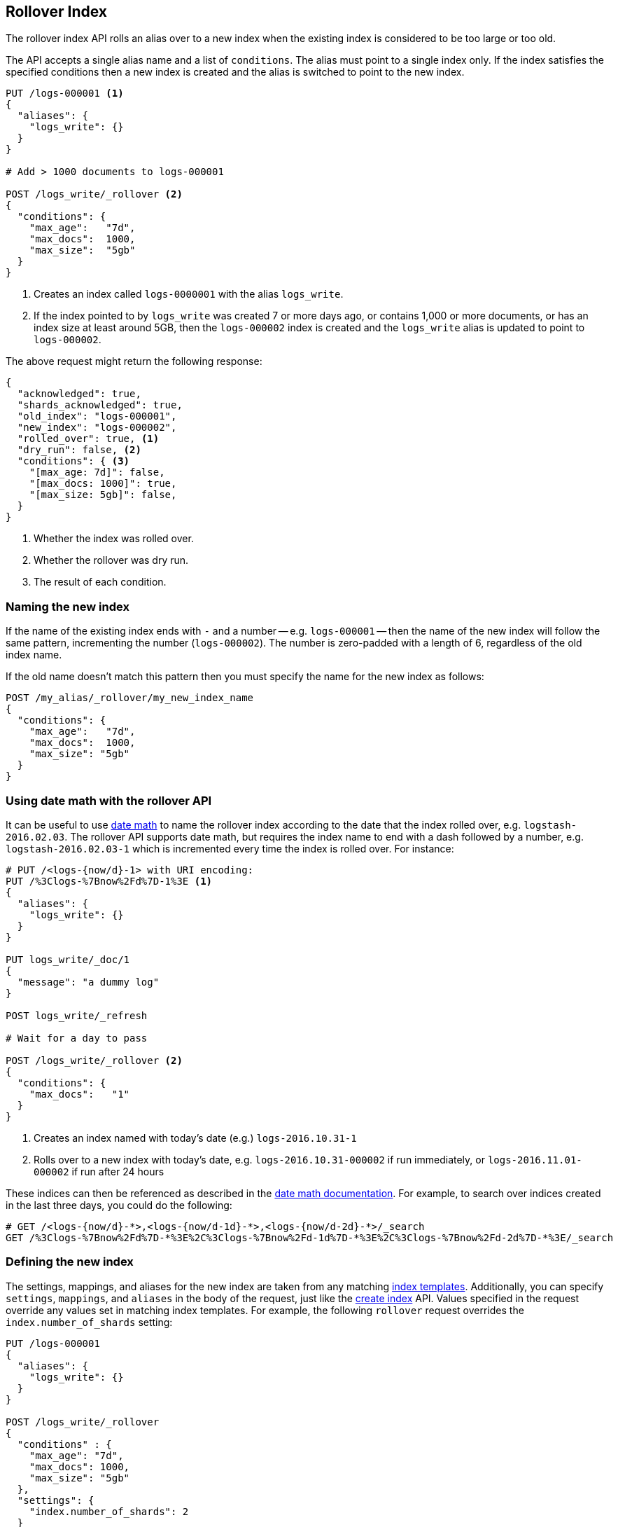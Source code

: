 [[indices-rollover-index]]
== Rollover Index

The rollover index API rolls an alias over to a new index when the existing
index is considered to be too large or too old.

The API accepts a single alias name and a list of `conditions`.  The alias
must point to a single index only.  If the index satisfies the specified
conditions then a new index is created and the alias is switched to point to
the new index.


[source,js]
--------------------------------------------------
PUT /logs-000001 <1>
{
  "aliases": {
    "logs_write": {}
  }
}

# Add > 1000 documents to logs-000001

POST /logs_write/_rollover <2>
{
  "conditions": {
    "max_age":   "7d",
    "max_docs":  1000,
    "max_size":  "5gb"
  }
}
--------------------------------------------------
// CONSOLE
// TEST[setup:huge_twitter]
// TEST[s/# Add > 1000 documents to logs-000001/POST _reindex?refresh\n{"source":{"index":"twitter"},"dest":{"index":"logs-000001"}}/]
<1> Creates an index called `logs-0000001` with the alias `logs_write`.
<2> If the index pointed to by `logs_write` was created 7 or more days ago, or
    contains 1,000 or more documents, or has an index size at least around 5GB, then the `logs-000002` index is created
    and the `logs_write` alias is updated to point to `logs-000002`.

The above request might return the following response:

[source,js]
--------------------------------------------------
{
  "acknowledged": true,
  "shards_acknowledged": true,
  "old_index": "logs-000001",
  "new_index": "logs-000002",
  "rolled_over": true, <1>
  "dry_run": false, <2>
  "conditions": { <3>
    "[max_age: 7d]": false,
    "[max_docs: 1000]": true,
    "[max_size: 5gb]": false,
  }
}
--------------------------------------------------
// TESTRESPONSE
<1> Whether the index was rolled over.
<2> Whether the rollover was dry run.
<3> The result of each condition.

[float]
=== Naming the new index

If the name of the existing index ends with `-` and a number -- e.g.
`logs-000001` -- then the name of the new index will follow the same pattern,
incrementing the number (`logs-000002`). The number is zero-padded with a length
of 6, regardless of the old index name.

If the old name doesn't match this pattern then you must specify the name for
the new index as follows:

[source,js]
--------------------------------------------------
POST /my_alias/_rollover/my_new_index_name
{
  "conditions": {
    "max_age":   "7d",
    "max_docs":  1000,
    "max_size": "5gb"
  }
}
--------------------------------------------------
// CONSOLE
// TEST[s/^/PUT my_old_index_name\nPUT my_old_index_name\/_alias\/my_alias\n/]

[float]
=== Using date math with the rollover API

It can be useful to use <<date-math-index-names,date math>> to name the
rollover index according to the date that the index rolled over, e.g.
`logstash-2016.02.03`.  The rollover API supports date math, but requires the
index name to end with a dash followed by a number, e.g.
`logstash-2016.02.03-1` which is incremented every time the index is rolled
over. For instance:

[source,js]
--------------------------------------------------
# PUT /<logs-{now/d}-1> with URI encoding:
PUT /%3Clogs-%7Bnow%2Fd%7D-1%3E <1>
{
  "aliases": {
    "logs_write": {}
  }
}

PUT logs_write/_doc/1
{
  "message": "a dummy log"
}

POST logs_write/_refresh

# Wait for a day to pass

POST /logs_write/_rollover <2>
{
  "conditions": {
    "max_docs":   "1"
  }
}
--------------------------------------------------
// CONSOLE
// TEST[s/now/2016.10.31||/]
<1> Creates an index named with today's date (e.g.) `logs-2016.10.31-1`
<2> Rolls over to a new index with today's date, e.g. `logs-2016.10.31-000002` if run immediately, or `logs-2016.11.01-000002` if run after 24 hours

//////////////////////////

[source,js]
--------------------------------------------------
GET _alias
--------------------------------------------------
// CONSOLE
// TEST[continued]

[source,js]
--------------------------------------------------
{
  "logs-2016.10.31-000002": {
    "aliases": {
      "logs_write": { "is_write_index": true }
    }
  },
  "logs-2016.10.31-1": {
    "aliases": {}
  }
}
--------------------------------------------------
// TESTRESPONSE

//////////////////////////

These indices can then be referenced as described in the
<<date-math-index-names,date math documentation>>.  For example, to search
over indices created in the last three days, you could do the following:

[source,js]
--------------------------------------------------
# GET /<logs-{now/d}-*>,<logs-{now/d-1d}-*>,<logs-{now/d-2d}-*>/_search
GET /%3Clogs-%7Bnow%2Fd%7D-*%3E%2C%3Clogs-%7Bnow%2Fd-1d%7D-*%3E%2C%3Clogs-%7Bnow%2Fd-2d%7D-*%3E/_search
--------------------------------------------------
// CONSOLE
// TEST[continued]
// TEST[s/now/2016.10.31||/]

[float]
=== Defining the new index

The settings, mappings, and aliases for the new index are taken from any
matching <<indices-templates,index templates>>. Additionally, you can specify
`settings`, `mappings`, and `aliases` in the body of the request, just like the
<<indices-create-index,create index>> API. Values specified in the request
override any values set in matching index templates. For example, the following
`rollover` request overrides the `index.number_of_shards` setting:

[source,js]
--------------------------------------------------
PUT /logs-000001
{
  "aliases": {
    "logs_write": {}
  }
}

POST /logs_write/_rollover
{
  "conditions" : {
    "max_age": "7d",
    "max_docs": 1000,
    "max_size": "5gb"
  },
  "settings": {
    "index.number_of_shards": 2
  }
}
--------------------------------------------------
// CONSOLE

[float]
=== Dry run

The rollover API supports `dry_run` mode, where request conditions can be
checked without performing the actual rollover:

[source,js]
--------------------------------------------------
PUT /logs-000001
{
  "aliases": {
    "logs_write": {}
  }
}

POST /logs_write/_rollover?dry_run
{
  "conditions" : {
    "max_age": "7d",
    "max_docs": 1000,
    "max_size": "5gb"
  }
}
--------------------------------------------------
// CONSOLE

[float]
=== Wait For Active Shards

Because the rollover operation creates a new index to rollover to, the
<<create-index-wait-for-active-shards,`wait_for_active_shards`>> setting on
index creation applies to the rollover action as well.
